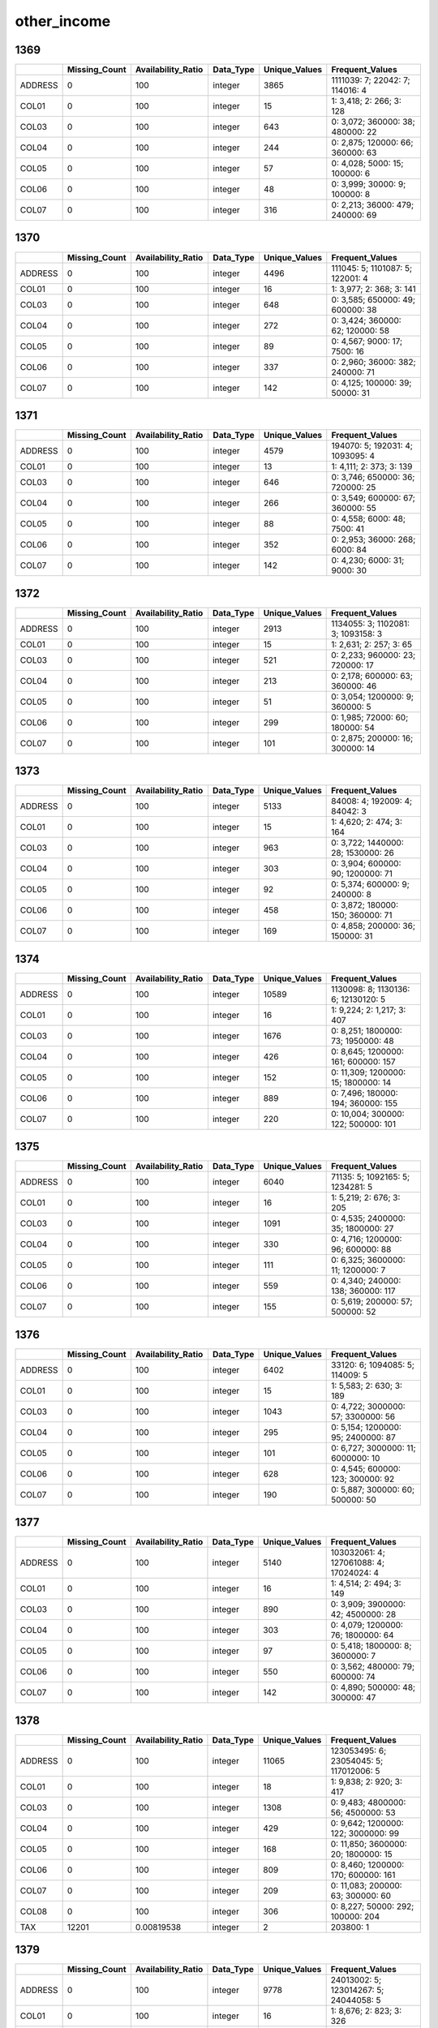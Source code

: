 other_income
============

1369
----

.. list-table::
   :widths: 6 11 14 8 11 22
   :header-rows: 1

   - 

      - 
      - Missing_Count
      - Availability_Ratio
      - Data_Type
      - Unique_Values
      - Frequent_Values
   - 

      - ADDRESS
      - 0
      - 100
      - integer
      - 3865
      - 1111039: 7; 22042: 7; 114016: 4
   - 

      - COL01
      - 0
      - 100
      - integer
      - 15
      - 1: 3,418; 2: 266; 3: 128
   - 

      - COL03
      - 0
      - 100
      - integer
      - 643
      - 0: 3,072; 360000: 38; 480000: 22
   - 

      - COL04
      - 0
      - 100
      - integer
      - 244
      - 0: 2,875; 120000: 66; 360000: 63
   - 

      - COL05
      - 0
      - 100
      - integer
      - 57
      - 0: 4,028; 5000: 15; 100000: 6
   - 

      - COL06
      - 0
      - 100
      - integer
      - 48
      - 0: 3,999; 30000: 9; 100000: 8
   - 

      - COL07
      - 0
      - 100
      - integer
      - 316
      - 0: 2,213; 36000: 479; 240000: 69

.. _section-1:

1370
----

.. list-table::
   :widths: 6 11 14 8 11 22
   :header-rows: 1

   - 

      - 
      - Missing_Count
      - Availability_Ratio
      - Data_Type
      - Unique_Values
      - Frequent_Values
   - 

      - ADDRESS
      - 0
      - 100
      - integer
      - 4496
      - 111045: 5; 1101087: 5; 122001: 4
   - 

      - COL01
      - 0
      - 100
      - integer
      - 16
      - 1: 3,977; 2: 368; 3: 141
   - 

      - COL03
      - 0
      - 100
      - integer
      - 648
      - 0: 3,585; 650000: 49; 600000: 38
   - 

      - COL04
      - 0
      - 100
      - integer
      - 272
      - 0: 3,424; 360000: 62; 120000: 58
   - 

      - COL05
      - 0
      - 100
      - integer
      - 89
      - 0: 4,567; 9000: 17; 7500: 16
   - 

      - COL06
      - 0
      - 100
      - integer
      - 337
      - 0: 2,960; 36000: 382; 240000: 71
   - 

      - COL07
      - 0
      - 100
      - integer
      - 142
      - 0: 4,125; 100000: 39; 50000: 31

.. _section-2:

1371
----

.. list-table::
   :widths: 6 11 14 8 11 22
   :header-rows: 1

   - 

      - 
      - Missing_Count
      - Availability_Ratio
      - Data_Type
      - Unique_Values
      - Frequent_Values
   - 

      - ADDRESS
      - 0
      - 100
      - integer
      - 4579
      - 194070: 5; 192031: 4; 1093095: 4
   - 

      - COL01
      - 0
      - 100
      - integer
      - 13
      - 1: 4,111; 2: 373; 3: 139
   - 

      - COL03
      - 0
      - 100
      - integer
      - 646
      - 0: 3,746; 650000: 36; 720000: 25
   - 

      - COL04
      - 0
      - 100
      - integer
      - 266
      - 0: 3,549; 600000: 67; 360000: 55
   - 

      - COL05
      - 0
      - 100
      - integer
      - 88
      - 0: 4,558; 6000: 48; 7500: 41
   - 

      - COL06
      - 0
      - 100
      - integer
      - 352
      - 0: 2,953; 36000: 268; 6000: 84
   - 

      - COL07
      - 0
      - 100
      - integer
      - 142
      - 0: 4,230; 6000: 31; 9000: 30

.. _section-3:

1372
----

.. list-table::
   :widths: 6 11 14 8 11 23
   :header-rows: 1

   - 

      - 
      - Missing_Count
      - Availability_Ratio
      - Data_Type
      - Unique_Values
      - Frequent_Values
   - 

      - ADDRESS
      - 0
      - 100
      - integer
      - 2913
      - 1134055: 3; 1102081: 3; 1093158: 3
   - 

      - COL01
      - 0
      - 100
      - integer
      - 15
      - 1: 2,631; 2: 257; 3: 65
   - 

      - COL03
      - 0
      - 100
      - integer
      - 521
      - 0: 2,233; 960000: 23; 720000: 17
   - 

      - COL04
      - 0
      - 100
      - integer
      - 213
      - 0: 2,178; 600000: 63; 360000: 46
   - 

      - COL05
      - 0
      - 100
      - integer
      - 51
      - 0: 3,054; 1200000: 9; 360000: 5
   - 

      - COL06
      - 0
      - 100
      - integer
      - 299
      - 0: 1,985; 72000: 60; 180000: 54
   - 

      - COL07
      - 0
      - 100
      - integer
      - 101
      - 0: 2,875; 200000: 16; 300000: 14

.. _section-4:

1373
----

.. list-table::
   :widths: 6 11 14 8 11 23
   :header-rows: 1

   - 

      - 
      - Missing_Count
      - Availability_Ratio
      - Data_Type
      - Unique_Values
      - Frequent_Values
   - 

      - ADDRESS
      - 0
      - 100
      - integer
      - 5133
      - 84008: 4; 192009: 4; 84042: 3
   - 

      - COL01
      - 0
      - 100
      - integer
      - 15
      - 1: 4,620; 2: 474; 3: 164
   - 

      - COL03
      - 0
      - 100
      - integer
      - 963
      - 0: 3,722; 1440000: 28; 1530000: 26
   - 

      - COL04
      - 0
      - 100
      - integer
      - 303
      - 0: 3,904; 600000: 90; 1200000: 71
   - 

      - COL05
      - 0
      - 100
      - integer
      - 92
      - 0: 5,374; 600000: 9; 240000: 8
   - 

      - COL06
      - 0
      - 100
      - integer
      - 458
      - 0: 3,872; 180000: 150; 360000: 71
   - 

      - COL07
      - 0
      - 100
      - integer
      - 169
      - 0: 4,858; 200000: 36; 150000: 31

.. _section-5:

1374
----

.. list-table::
   :widths: 6 11 14 8 11 23
   :header-rows: 1

   - 

      - 
      - Missing_Count
      - Availability_Ratio
      - Data_Type
      - Unique_Values
      - Frequent_Values
   - 

      - ADDRESS
      - 0
      - 100
      - integer
      - 10589
      - 1130098: 8; 1130136: 6; 12130120: 5
   - 

      - COL01
      - 0
      - 100
      - integer
      - 16
      - 1: 9,224; 2: 1,217; 3: 407
   - 

      - COL03
      - 0
      - 100
      - integer
      - 1676
      - 0: 8,251; 1800000: 73; 1950000: 48
   - 

      - COL04
      - 0
      - 100
      - integer
      - 426
      - 0: 8,645; 1200000: 161; 600000: 157
   - 

      - COL05
      - 0
      - 100
      - integer
      - 152
      - 0: 11,309; 1200000: 15; 1800000: 14
   - 

      - COL06
      - 0
      - 100
      - integer
      - 889
      - 0: 7,496; 180000: 194; 360000: 155
   - 

      - COL07
      - 0
      - 100
      - integer
      - 220
      - 0: 10,004; 300000: 122; 500000: 101

.. _section-6:

1375
----

.. list-table::
   :widths: 6 11 14 8 11 23
   :header-rows: 1

   - 

      - 
      - Missing_Count
      - Availability_Ratio
      - Data_Type
      - Unique_Values
      - Frequent_Values
   - 

      - ADDRESS
      - 0
      - 100
      - integer
      - 6040
      - 71135: 5; 1092165: 5; 1234281: 5
   - 

      - COL01
      - 0
      - 100
      - integer
      - 16
      - 1: 5,219; 2: 676; 3: 205
   - 

      - COL03
      - 0
      - 100
      - integer
      - 1091
      - 0: 4,535; 2400000: 35; 1800000: 27
   - 

      - COL04
      - 0
      - 100
      - integer
      - 330
      - 0: 4,716; 1200000: 96; 600000: 88
   - 

      - COL05
      - 0
      - 100
      - integer
      - 111
      - 0: 6,325; 3600000: 11; 1200000: 7
   - 

      - COL06
      - 0
      - 100
      - integer
      - 559
      - 0: 4,340; 240000: 138; 360000: 117
   - 

      - COL07
      - 0
      - 100
      - integer
      - 155
      - 0: 5,619; 200000: 57; 500000: 52

.. _section-7:

1376
----

.. list-table::
   :widths: 6 11 14 8 11 23
   :header-rows: 1

   - 

      - 
      - Missing_Count
      - Availability_Ratio
      - Data_Type
      - Unique_Values
      - Frequent_Values
   - 

      - ADDRESS
      - 0
      - 100
      - integer
      - 6402
      - 33120: 6; 1094085: 5; 114009: 5
   - 

      - COL01
      - 0
      - 100
      - integer
      - 15
      - 1: 5,583; 2: 630; 3: 189
   - 

      - COL03
      - 0
      - 100
      - integer
      - 1043
      - 0: 4,722; 3000000: 57; 3300000: 56
   - 

      - COL04
      - 0
      - 100
      - integer
      - 295
      - 0: 5,154; 1200000: 95; 2400000: 87
   - 

      - COL05
      - 0
      - 100
      - integer
      - 101
      - 0: 6,727; 3000000: 11; 6000000: 10
   - 

      - COL06
      - 0
      - 100
      - integer
      - 628
      - 0: 4,545; 600000: 123; 300000: 92
   - 

      - COL07
      - 0
      - 100
      - integer
      - 190
      - 0: 5,887; 300000: 60; 500000: 50

.. _section-8:

1377
----

.. list-table::
   :widths: 5 10 13 8 10 25
   :header-rows: 1

   - 

      - 
      - Missing_Count
      - Availability_Ratio
      - Data_Type
      - Unique_Values
      - Frequent_Values
   - 

      - ADDRESS
      - 0
      - 100
      - integer
      - 5140
      - 103032061: 4; 127061088: 4; 17024024: 4
   - 

      - COL01
      - 0
      - 100
      - integer
      - 16
      - 1: 4,514; 2: 494; 3: 149
   - 

      - COL03
      - 0
      - 100
      - integer
      - 890
      - 0: 3,909; 3900000: 42; 4500000: 28
   - 

      - COL04
      - 0
      - 100
      - integer
      - 303
      - 0: 4,079; 1200000: 76; 1800000: 64
   - 

      - COL05
      - 0
      - 100
      - integer
      - 97
      - 0: 5,418; 1800000: 8; 3600000: 7
   - 

      - COL06
      - 0
      - 100
      - integer
      - 550
      - 0: 3,562; 480000: 79; 600000: 74
   - 

      - COL07
      - 0
      - 100
      - integer
      - 142
      - 0: 4,890; 500000: 48; 300000: 47

.. _section-9:

1378
----

.. list-table::
   :widths: 5 10 13 8 10 25
   :header-rows: 1

   - 

      - 
      - Missing_Count
      - Availability_Ratio
      - Data_Type
      - Unique_Values
      - Frequent_Values
   - 

      - ADDRESS
      - 0
      - 100
      - integer
      - 11065
      - 123053495: 6; 23054045: 5; 117012006: 5
   - 

      - COL01
      - 0
      - 100
      - integer
      - 18
      - 1: 9,838; 2: 920; 3: 417
   - 

      - COL03
      - 0
      - 100
      - integer
      - 1308
      - 0: 9,483; 4800000: 56; 4500000: 53
   - 

      - COL04
      - 0
      - 100
      - integer
      - 429
      - 0: 9,642; 1200000: 122; 3000000: 99
   - 

      - COL05
      - 0
      - 100
      - integer
      - 168
      - 0: 11,850; 3600000: 20; 1800000: 15
   - 

      - COL06
      - 0
      - 100
      - integer
      - 809
      - 0: 8,460; 1200000: 170; 600000: 161
   - 

      - COL07
      - 0
      - 100
      - integer
      - 209
      - 0: 11,083; 200000: 63; 300000: 60
   - 

      - COL08
      - 0
      - 100
      - integer
      - 306
      - 0: 8,227; 50000: 292; 100000: 204
   - 

      - TAX
      - 12201
      - 0.00819538
      - integer
      - 2
      - 203800: 1

.. _section-10:

1379
----

.. list-table::
   :widths: 5 10 13 8 10 24
   :header-rows: 1

   - 

      - 
      - Missing_Count
      - Availability_Ratio
      - Data_Type
      - Unique_Values
      - Frequent_Values
   - 

      - ADDRESS
      - 0
      - 100
      - integer
      - 9778
      - 24013002: 5; 123014267: 5; 24044058: 5
   - 

      - COL01
      - 0
      - 100
      - integer
      - 16
      - 1: 8,676; 2: 823; 3: 326
   - 

      - COL03
      - 0
      - 100
      - integer
      - 1190
      - 0: 8,284; 6500000: 43; 5300000: 39
   - 

      - COL04
      - 0
      - 100
      - integer
      - 382
      - 0: 8,254; 3000000: 115; 3600000: 99
   - 

      - COL05
      - 0
      - 100
      - integer
      - 150
      - 0: 10,338; 3600000: 20; 6000000: 16
   - 

      - COL06
      - 0
      - 100
      - integer
      - 878
      - 0: 6,895; 600000: 173; 1200000: 171
   - 

      - COL07
      - 0
      - 100
      - integer
      - 181
      - 0: 9,560; 1000000: 65; 500000: 65
   - 

      - COL08
      - 0
      - 100
      - integer
      - 231
      - 0: 8,395; 50000: 169; 100000: 120
   - 

      - TAX
      - 10670
      - -0
      - integer
      - 1
      - 

.. _section-11:

1380
----

.. list-table::
   :widths: 5 10 13 8 10 25
   :header-rows: 1

   - 

      - 
      - Missing_Count
      - Availability_Ratio
      - Data_Type
      - Unique_Values
      - Frequent_Values
   - 

      - ADDRESS
      - 0
      - 100
      - integer
      - 11314
      - 117033052: 6; 23091115: 6; 102144085: 5
   - 

      - COL01
      - 0
      - 100
      - integer
      - 14
      - 1: 10,137; 2: 925; 3: 412
   - 

      - COL03
      - 0
      - 100
      - integer
      - 1287
      - 0: 9,734; 6000000: 56; 7200000: 46
   - 

      - COL04
      - 0
      - 100
      - integer
      - 443
      - 0: 9,792; 3000000: 123; 3600000: 106
   - 

      - COL05
      - 0
      - 100
      - integer
      - 171
      - 0: 12,038; 3600000: 15; 12000000: 13
   - 

      - COL06
      - 0
      - 100
      - integer
      - 799
      - 0: 8,601; 1200000: 207; 600000: 139
   - 

      - COL07
      - 0
      - 100
      - integer
      - 191
      - 0: 11,357; 300000: 90; 500000: 63
   - 

      - COL08
      - 0
      - 100
      - integer
      - 324
      - 0: 7,781; 50000: 289; 100000: 274
   - 

      - TAX
      - 12390
      - 0.00807037
      - integer
      - 2
      - 72000: 1

.. _section-12:

1381
----

.. list-table::
   :widths: 5 10 13 8 10 24
   :header-rows: 1

   - 

      - 
      - Missing_Count
      - Availability_Ratio
      - Data_Type
      - Unique_Values
      - Frequent_Values
   - 

      - ADDRESS
      - 0
      - 100
      - integer
      - 13742
      - 116014021: 7; 9212274: 6; 124014055: 6
   - 

      - COL01
      - 0
      - 100
      - integer
      - 13
      - 1: 12,330; 2: 1,334; 3: 531
   - 

      - COL03
      - 0
      - 100
      - integer
      - 1306
      - 0: 11,894; 9100000: 94; 8400000: 65
   - 

      - COL04
      - 0
      - 100
      - integer
      - 480
      - 0: 11,963; 6000000: 153; 3000000: 133
   - 

      - COL05
      - 0
      - 100
      - integer
      - 173
      - 0: 14,834; 6000000: 22; 3000000: 17
   - 

      - COL06
      - 0
      - 100
      - integer
      - 846
      - 0: 10,444; 1200000: 386; 1800000: 196
   - 

      - COL07
      - 0
      - 100
      - integer
      - 183
      - 0: 14,270; 500000: 57; 1000000: 54
   - 

      - COL08
      - 0
      - 100
      - integer
      - 367
      - 0: 9,510; 100000: 353; 500000: 329

.. _section-13:

1382
----

.. list-table::
   :widths: 5 10 13 8 10 25
   :header-rows: 1

   - 

      - 
      - Missing_Count
      - Availability_Ratio
      - Data_Type
      - Unique_Values
      - Frequent_Values
   - 

      - ADDRESS
      - 0
      - 100
      - integer
      - 8944
      - 118011033: 9; 24084090: 7; 118032043: 7
   - 

      - COL01
      - 0
      - 100
      - integer
      - 13
      - 1: 7,871; 2: 1,090; 3: 314
   - 

      - COL03
      - 0
      - 100
      - integer
      - 947
      - 0: 7,706; 10600000: 64; 13000000: 59
   - 

      - COL04
      - 0
      - 100
      - integer
      - 408
      - 0: 7,865; 6000000: 101; 3000000: 87
   - 

      - COL05
      - 0
      - 100
      - integer
      - 146
      - 0: 9,718; 5000000: 15; 6000000: 12
   - 

      - COL06
      - 0
      - 100
      - integer
      - 613
      - 0: 7,114; 1200000: 255; 1800000: 107
   - 

      - COL07
      - 0
      - 100
      - integer
      - 173
      - 0: 9,268; 500000: 40; 2000000: 39
   - 

      - COL08
      - 0
      - 100
      - integer
      - 301
      - 0: 6,290; 100000: 245; 1000000: 230

.. _section-14:

1383
----

.. list-table::
   :widths: 5 10 13 8 10 24
   :header-rows: 1

   - 

      - 
      - Missing_Count
      - Availability_Ratio
      - Data_Type
      - Unique_Values
      - Frequent_Values
   - 

      - ADDRESS
      - 0
      - 100
      - integer
      - 10665
      - 24063077: 10; 24031039: 8; 24013021: 8
   - 

      - COL01
      - 0
      - 100
      - integer
      - 15
      - 1: 9,450; 2: 1,323; 3: 499
   - 

      - COL03
      - 0
      - 100
      - integer
      - 1092
      - 0: 9,590; 13000000: 86; 15400000: 58
   - 

      - COL04
      - 0
      - 100
      - integer
      - 459
      - 0: 9,738; 6000000: 128; 3000000: 121
   - 

      - COL05
      - 0
      - 100
      - integer
      - 158
      - 0: 11,920; 6000000: 19; 3000000: 15
   - 

      - COL06
      - 0
      - 100
      - integer
      - 622
      - 0: 9,040; 1200000: 326; 1500000: 194
   - 

      - COL07
      - 0
      - 100
      - integer
      - 222
      - 0: 11,183; 1000000: 63; 500000: 53
   - 

      - COL08
      - 0
      - 100
      - integer
      - 345
      - 0: 7,303; 100000: 319; 500000: 304

.. _section-15:

1384
----

.. list-table::
   :widths: 5 10 13 8 10 24
   :header-rows: 1

   - 

      - 
      - Missing_Count
      - Availability_Ratio
      - Data_Type
      - Unique_Values
      - Frequent_Values
   - 

      - Address
      - 0
      - 100
      - integer
      - 12344
      - 24062092: 8; 29033024: 7; 124013021: 7
   - 

      - DYCOL01
      - 0
      - 100
      - integer
      - 14
      - 1: 10,845; 2: 1,828; 3: 631
   - 

      - DYCOL03
      - 9585
      - 33.732
      - integer
      - 1394
      - 0: 1,770; 15900000: 43; 17100000: 37
   - 

      - DYCOL04
      - 9730
      - 32.7295
      - integer
      - 470
      - 0: 1,844; 6000000: 159; 12000000: 114
   - 

      - DYCOL05
      - 11649
      - 19.4621
      - integer
      - 200
      - 0: 2,166; 3000000: 35; 12000000: 29
   - 

      - DYCOL06
      - 9029
      - 37.5761
      - integer
      - 775
      - 0: 1,599; 3000000: 161; 1200000: 123
   - 

      - DYCOL07
      - 12900
      - 10.8131
      - integer
      - 177
      - 0: 946; 2000000: 30; 5000: 23
   - 

      - DYCOL08
      - 7240
      - 49.9447
      - integer
      - 354
      - 0: 1,560; 500000: 354; 1000000: 351

.. _section-16:

1385
----

.. list-table::
   :widths: 5 10 13 8 10 24
   :header-rows: 1

   - 

      - 
      - Missing_Count
      - Availability_Ratio
      - Data_Type
      - Unique_Values
      - Frequent_Values
   - 

      - ADDRESS
      - 0
      - 100
      - integer
      - 14688
      - 24044047: 8; 124013054: 8; 24084116: 8
   - 

      - DYCOL01
      - 0
      - 100
      - integer
      - 12
      - 1: 12,987; 2: 1,977; 3: 750
   - 

      - DYCOL03
      - 10310
      - 39.9639
      - integer
      - 1588
      - 0: 3,144; 26350000: 87; 25750000: 69
   - 

      - DYCOL04
      - 10331
      - 39.8416
      - integer
      - 493
      - 0: 3,478; 6000000: 184; 12000000: 138
   - 

      - DYCOL05
      - 12462
      - 27.4326
      - integer
      - 238
      - 0: 4,059; 2000000: 25; 12000000: 24
   - 

      - DYCOL06
      - 9073
      - 47.1671
      - integer
      - 877
      - 0: 3,210; 4000000: 192; 6000000: 185
   - 

      - DYCOL07
      - 11648
      - 32.1726
      - integer
      - 328
      - 0: 3,701; 3000000: 113; 2000000: 107
   - 

      - DYCOL08
      - 7874
      - 54.149
      - integer
      - 393
      - 0: 2,740; 2000000: 396; 1000000: 365

.. _section-17:

1386
----

.. list-table::
   :widths: 6 10 14 8 10 24
   :header-rows: 1

   - 

      - 
      - Missing_Count
      - Availability_Ratio
      - Data_Type
      - Unique_Values
      - Frequent_Values
   - 

      - Address
      - 0
      - 100
      - integer
      - 14729
      - 24093109: 8; 7074047: 8; 24062090: 7
   - 

      - DYCOL01
      - 0
      - 100
      - integer
      - 14
      - 1: 12,949; 2: 2,014; 3: 830
   - 

      - DYCOL03
      - 8758
      - 49.7042
      - integer
      - 1569
      - 0: 4,626; 25750000: 105; 26550000: 97
   - 

      - DYCOL04
      - 9177
      - 47.298
      - integer
      - 503
      - 0: 4,940; 6000000: 146; 12000000: 143
   - 

      - DYCOL05
      - 10721
      - 38.4311
      - integer
      - 247
      - 0: 5,680; 400000: 189; 300000: 81
   - 

      - DYCOL06
      - 11616
      - 33.2912
      - integer
      - 718
      - 0: 1,684; 4000000: 211; 3000000: 190
   - 

      - DYCOL07
      - 13814
      - 20.6685
      - integer
      - 232
      - 0: 2,426; 2000000: 91; 3000000: 87
   - 

      - DYCOL08
      - 12592
      - 27.6862
      - integer
      - 268
      - 0: 1,453; 2000000: 283; 1000000: 232

.. _section-18:

1387
----

.. list-table::
   :widths: 5 10 13 8 10 26
   :header-rows: 1

   - 

      - 
      - Missing_Count
      - Availability_Ratio
      - Data_Type
      - Unique_Values
      - Frequent_Values
   - 

      - Address
      - 0
      - 100
      - integer
      - 18227
      - 1256614001: 9; 2246521001: 9; 1246379003: 8
   - 

      - DYCOL01
      - 0
      - 100
      - integer
      - 16
      - 1: 16,079; 2: 2,589; 3: 1,116
   - 

      - DYCOL03
      - 9785
      - 54.6529
      - integer
      - 1799
      - 0: 6,524; 26000000: 171; 30000000: 117
   - 

      - DYCOL04
      - 16829
      - 22.0085
      - integer
      - 248
      - 0: 3,299; 5000000: 98; 3000000: 82
   - 

      - DYCOL05
      - 15954
      - 26.0636
      - integer
      - 173
      - 0: 3,291; 400000: 691; 800000: 319
   - 

      - DYCOL06
      - 8776
      - 59.3289
      - integer
      - 692
      - 0: 6,110; 3000000: 461; 3600000: 383
   - 

      - DYCOL07
      - 12260
      - 43.1829
      - integer
      - 176
      - 0: 7,496; 3000000: 122; 2000000: 120
   - 

      - DYCOL08
      - 9094
      - 57.8552
      - integer
      - 371
      - 0: 4,870; 1000000: 483; 2000000: 480

.. _section-19:

1388
----

.. list-table::
   :widths: 5 10 13 7 10 27
   :header-rows: 1

   - 

      - 
      - Missing_Count
      - Availability_Ratio
      - Data_Type
      - Unique_Values
      - Frequent_Values
   - 

      - Address
      - 0
      - 100
      - integer
      - 20435
      - 2220161004: 10; 2040133001: 10; 2090175004: 10
   - 

      - DYCOL01
      - 2
      - 99.9923
      - integer
      - 16
      - 1: 18,529; 2: 3,234; 3: 1,732
   - 

      - DYCOL03
      - 11827
      - 54.5901
      - integer
      - 1621
      - 0: 8,942; 48000000: 88; 62500000: 78
   - 

      - DYCOL04
      - 12971
      - 50.1977
      - integer
      - 431
      - 0: 9,789; 12000000: 169; 6000000: 148
   - 

      - DYCOL05
      - 15330
      - 41.1403
      - integer
      - 251
      - 800000: 3,168; 0: 2,654; 4000000: 865
   - 

      - DYCOL06
      - 10238
      - 60.6911
      - integer
      - 727
      - 0: 8,214; 3600000: 508; 6000000: 353
   - 

      - DYCOL07
      - 19821
      - 23.8971
      - integer
      - 126
      - 0: 5,378; 3000000: 65; 5000000: 61
   - 

      - DYCOL08
      - 11026
      - 57.6656
      - integer
      - 347
      - 0: 7,521; 2000000: 496; 500000: 437

.. _section-20:

1389
----

.. list-table::
   :widths: 5 10 13 8 10 26
   :header-rows: 1

   - 

      - 
      - Missing_Count
      - Availability_Ratio
      - Data_Type
      - Unique_Values
      - Frequent_Values
   - 

      - Address
      - 0
      - 100
      - integer
      - 24693
      - 2220166158: 9; 2220095198: 9; 1220057106: 7
   - 

      - DYCOL01
      - 0
      - 100
      - integer
      - 14
      - 1: 23,236; 2: 2,387; 3: 1,068
   - 

      - DYCOL03
      - 11950
      - 57.8349
      - integer
      - 1606
      - 0: 10,540; 51000000: 208; 63000000: 162
   - 

      - DYCOL04
      - 20909
      - 26.2235
      - integer
      - 338
      - 0: 5,420; 12000000: 125; 18000000: 112
   - 

      - DYCOL05
      - 11496
      - 59.4369
      - integer
      - 363
      - 0: 9,487; 800000: 1,035; 1600000: 838
   - 

      - DYCOL06
      - 9138
      - 67.757
      - integer
      - 760
      - 0: 9,900; 3600000: 606; 4200000: 388
   - 

      - DYCOL07
      - 12089
      - 57.3445
      - integer
      - 349
      - 0: 9,180; 3560000: 1,010; 5340000: 665
   - 

      - DYCOL08
      - 11411
      - 59.7368
      - integer
      - 332
      - 0: 9,520; 500000: 463; 1000000: 458

.. _section-21:

1390
----

.. list-table::
   :widths: 5 10 13 8 10 26
   :header-rows: 1

   - 

      - 
      - Missing_Count
      - Availability_Ratio
      - Data_Type
      - Unique_Values
      - Frequent_Values
   - 

      - Address
      - 0
      - 100
      - integer
      - 17863
      - 1240095223: 7; 2220097010: 6; 2220098169: 6
   - 

      - DYCOL01
      - 6
      - 99.9702
      - integer
      - 15
      - 1: 16,149; 2: 1,939; 3: 795
   - 

      - DYCOL03
      - 12661
      - 37.1756
      - integer
      - 1463
      - 0: 2,766; 51180000: 112; 63180000: 106
   - 

      - DYCOL04
      - 9373
      - 53.4908
      - integer
      - 364
      - 0: 7,820; 12000000: 142; 30000000: 129
   - 

      - DYCOL05
      - 10503
      - 47.8837
      - integer
      - 218
      - 0: 8,356; 800000: 140; 1600000: 101
   - 

      - DYCOL06
      - 7504
      - 62.7648
      - integer
      - 453
      - 0: 6,634; 3600000: 765; 4800000: 471
   - 

      - DYCOL07
      - 10681
      - 47.0004
      - integer
      - 137
      - 0: 8,301; 100000: 107; 150000: 86
   - 

      - DYCOL08
      - 8007
      - 60.2689
      - integer
      - 276
      - 0: 5,499; 500000: 518; 1000000: 422

.. _section-22:

1391
----

.. list-table::
   :widths: 5 10 13 8 10 26
   :header-rows: 1

   - 

      - 
      - Missing_Count
      - Availability_Ratio
      - Data_Type
      - Unique_Values
      - Frequent_Values
   - 

      - Address
      - 0
      - 100
      - integer
      - 17858
      - 1240095223: 7; 1240018170: 6; 1240109020: 5
   - 

      - DYCOL01
      - 10
      - 99.9509
      - integer
      - 15
      - 1: 15,902; 2: 1,947; 3: 981
   - 

      - DYCOL03
      - 7270
      - 64.319
      - integer
      - 1807
      - 0: 6,476; 63500000: 247; 75500000: 209
   - 

      - DYCOL04
      - 9489
      - 53.4282
      - integer
      - 387
      - 0: 7,953; 12000000: 137; 30000000: 136
   - 

      - DYCOL05
      - 10655
      - 47.7055
      - integer
      - 194
      - 0: 8,855; 2000000: 38; 6000000: 34
   - 

      - DYCOL06
      - 7291
      - 64.216
      - integer
      - 436
      - 0: 7,103; 4800000: 675; 3600000: 505
   - 

      - DYCOL07
      - 10618
      - 47.8871
      - integer
      - 131
      - 0: 8,596; 150000: 92; 120000: 85
   - 

      - DYCOL08
      - 7727
      - 62.0761
      - integer
      - 306
      - 0: 5,728; 500000: 602; 5000000: 433

.. _section-23:

1392
----

.. list-table::
   :widths: 5 10 13 7 10 27
   :header-rows: 1

   - 

      - 
      - Missing_Count
      - Availability_Ratio
      - Data_Type
      - Unique_Values
      - Frequent_Values
   - 

      - Address
      - 0
      - 100
      - integer
      - 16457
      - 12103443505: 7; 20607145012: 7; 11402316608: 6
   - 

      - DYCOL01
      - 5
      - 99.9731
      - integer
      - 14
      - 1: 14,582; 2: 1,627; 3: 948
   - 

      - DYCOL03
      - 7544
      - 59.43
      - integer
      - 1743
      - 0: 5,305; 100000000: 117; 76000000: 113
   - 

      - DYCOL04
      - 14599
      - 21.4896
      - integer
      - 185
      - 0: 2,996; 20000000: 83; 10000000: 79
   - 

      - DYCOL05
      - 10749
      - 42.1941
      - integer
      - 169
      - 0: 7,088; 2400000: 44; 4000000: 40
   - 

      - DYCOL06
      - 7213
      - 61.21
      - integer
      - 386
      - 0: 5,741; 4800000: 706; 6000000: 517
   - 

      - DYCOL07
      - 15001
      - 19.3278
      - integer
      - 83
      - 0: 3,185; 5000000: 38; 10000000: 29
   - 

      - DYCOL08
      - 12900
      - 30.6265
      - integer
      - 220
      - 0: 1,839; 500000: 421; 1000000: 226

.. _section-24:

1393
----

.. list-table::
   :widths: 5 10 13 7 10 27
   :header-rows: 1

   - 

      - 
      - Missing_Count
      - Availability_Ratio
      - Data_Type
      - Unique_Values
      - Frequent_Values
   - 

      - Address
      - 0
      - 100
      - integer
      - 17518
      - 22404540013: 5; 22410544523: 5; 12404531423: 5
   - 

      - DYCOL01
      - 0
      - 100
      - integer
      - 13
      - 1: 15,451; 2: 1,815; 3: 1,077
   - 

      - DYCOL03
      - 15451
      - 22.8337
      - integer
      - 736
      - 0: 2,788; 89000000: 40; 90000000: 34
   - 

      - DYCOL04
      - 15979
      - 20.1968
      - integer
      - 189
      - 0: 2,833; 10000000: 104; 20000000: 103
   - 

      - DYCOL05
      - 16570
      - 17.2452
      - integer
      - 111
      - 0: 3,045; 10000000: 30; 15000000: 23
   - 

      - DYCOL06
      - 14094
      - 29.6109
      - integer
      - 293
      - 0: 2,046; 4800000: 555; 6000000: 512
   - 

      - DYCOL07
      - 16600
      - 17.0953
      - integer
      - 96
      - 0: 2,948; 10000000: 49; 5000000: 42
   - 

      - DYCOL08
      - 8111
      - 59.4916
      - integer
      - 293
      - 0: 3,958; 500000: 763; 1000000: 495

.. _section-25:

1394
----

.. list-table::
   :widths: 5 10 13 7 10 27
   :header-rows: 1

   - 

      - 
      - Missing_Count
      - Availability_Ratio
      - Data_Type
      - Unique_Values
      - Frequent_Values
   - 

      - Address
      - 0
      - 100
      - integer
      - 18536
      - 20614148821: 6; 22406541120: 5; 20609146129: 5
   - 

      - DYCOL01
      - 2
      - 99.9906
      - integer
      - 14
      - 1: 16,440; 2: 1,749; 3: 1,194
   - 

      - DYCOL03
      - 9645
      - 54.6459
      - integer
      - 1761
      - 0: 5,060; 96000000: 186; 102000000: 157
   - 

      - DYCOL04
      - 16559
      - 22.1339
      - integer
      - 251
      - 0: 3,070; 30000000: 106; 36000000: 100
   - 

      - DYCOL05
      - 17082
      - 19.6746
      - integer
      - 162
      - 0: 3,378; 10000000: 53; 15000000: 48
   - 

      - DYCOL06
      - 16511
      - 22.3596
      - integer
      - 201
      - 0: 3,059; 6000000: 312; 7200000: 146
   - 

      - DYCOL07
      - 14041
      - 33.9744
      - integer
      - 144
      - 0: 6,138; 300000: 68; 200000: 58
   - 

      - DYCOL08
      - 8982
      - 57.7636
      - integer
      - 300
      - 0: 3,562; 500000: 832; 1000000: 576

.. _section-26:

1395
----

.. list-table::
   :widths: 5 10 13 7 10 27
   :header-rows: 1

   - 

      - 
      - Missing_Count
      - Availability_Ratio
      - Data_Type
      - Unique_Values
      - Frequent_Values
   - 

      - Address
      - 0
      - 100
      - integer
      - 19085
      - 20614149332: 5; 20609146320: 5; 12402529823: 5
   - 

      - DYCOL01
      - 0
      - 100
      - integer
      - 13
      - 1: 17,079; 2: 1,770; 3: 1,178
   - 

      - DYCOL03
      - 10351
      - 52.1828
      - integer
      - 2109
      - 0: 4,487; 120000000: 109; 96000000: 95
   - 

      - DYCOL04
      - 12708
      - 41.2944
      - integer
      - 342
      - 0: 5,688; 30000000: 202; 20000000: 174
   - 

      - DYCOL05
      - 18117
      - 16.3071
      - integer
      - 133
      - 0: 2,740; 15000000: 67; 10000000: 63
   - 

      - DYCOL06
      - 10835
      - 49.9469
      - integer
      - 383
      - 0: 5,042; 6000000: 1,180; 7200000: 606
   - 

      - DYCOL07
      - 14593
      - 32.5865
      - integer
      - 144
      - 0: 6,040; 500000: 70; 20000000: 59
   - 

      - DYCOL08
      - 8855
      - 59.0936
      - integer
      - 284
      - 0: 3,644; 500000: 651; 1000000: 611

.. _section-27:

1396
----

.. list-table::
   :widths: 5 10 13 7 10 27
   :header-rows: 1

   - 

      - 
      - Missing_Count
      - Availability_Ratio
      - Data_Type
      - Unique_Values
      - Frequent_Values
   - 

      - Address
      - 0
      - 100
      - integer
      - 20791
      - 11002235326: 9; 22405540529: 8; 20612147940: 8
   - 

      - DYCOL01
      - 0
      - 100
      - integer
      - 11
      - 1: 18,671; 2: 2,821; 3: 1,794
   - 

      - DYCOL03
      - 12563
      - 50.3753
      - integer
      - 2197
      - 0: 5,566; 120000000: 126; 127700000: 85
   - 

      - DYCOL04
      - 15399
      - 39.1729
      - integer
      - 369
      - 0: 6,811; 30000000: 164; 20000000: 143
   - 

      - DYCOL05
      - 13955
      - 44.8768
      - integer
      - 639
      - 0: 6,044; 260000: 506; 266000: 295
   - 

      - DYCOL06
      - 13451
      - 46.8676
      - integer
      - 683
      - 0: 6,041; 6000000: 702; 7200000: 413
   - 

      - DYCOL07
      - 16956
      - 33.0226
      - integer
      - 135
      - 0: 7,235; 20000000: 109; 10000000: 72
   - 

      - DYCOL08
      - 11058
      - 56.3201
      - integer
      - 317
      - 0: 4,381; 500000: 697; 2000000: 693

.. _section-28:

1397
----

.. list-table::
   :widths: 5 10 12 7 10 28
   :header-rows: 1

   - 

      - 
      - Missing_Count
      - Availability_Ratio
      - Data_Type
      - Unique_Values
      - Frequent_Values
   - 

      - Address
      - 0
      - 100
      - integer
      - 25111
      - 21810591005: 11; 11506190205: 9; 22401639811: 8
   - 

      - DYCOL01
      - 1
      - 99.9971
      - integer
      - 15
      - 1: 23,520; 2: 5,371; 3: 3,193
   - 

      - DYCOL03
      - 29413
      - 15.9845
      - integer
      - 972
      - 0: 3,401; 144000000: 43; 120000000: 32
   - 

      - DYCOL04
      - 24529
      - 29.9352
      - integer
      - 376
      - 0: 7,686; 30000000: 138; 60000000: 137
   - 

      - DYCOL05
      - 10211
      - 70.8332
      - integer
      - 1161
      - 0: 4,215; 1500000: 1,109; 700000: 1,023
   - 

      - DYCOL06
      - 22104
      - 36.8619
      - integer
      - 1021
      - 0: 6,925; 12000000: 334; 2000000: 308
   - 

      - DYCOL07
      - 30794
      - 12.0398
      - integer
      - 97
      - 0: 3,733; 10000000: 37; 5000000: 33
   - 

      - DYCOL08
      - 19124
      - 45.374
      - integer
      - 356
      - 0: 5,618; 2000000: 856; 1000000: 727

.. _section-29:

1398
----

.. list-table::
   :widths: 5 10 13 7 10 27
   :header-rows: 1

   - 

      - 
      - Missing_Count
      - Availability_Ratio
      - Data_Type
      - Unique_Values
      - Frequent_Values
   - 

      - Address
      - 0
      - 100
      - integer
      - 27593
      - 20920498923: 9; 21503557008: 7; 10105017416: 7
   - 

      - DYCOL01
      - 0
      - 100
      - integer
      - 11
      - 1: 26,206; 2: 5,731; 3: 3,250
   - 

      - DYCOL03
      - 22857
      - 39.793
      - integer
      - 1601
      - 0: 7,036; 190000000: 257; 250000000: 240
   - 

      - DYCOL04
      - 26412
      - 30.4288
      - integer
      - 352
      - 0: 8,734; 30000000: 147; 60000000: 140
   - 

      - DYCOL05
      - 12842
      - 66.1732
      - integer
      - 911
      - 0: 5,861; 700000: 1,157; 900000: 1,095
   - 

      - DYCOL06
      - 18484
      - 51.3118
      - integer
      - 1613
      - 0: 6,260; 1720000: 499; 2000000: 459
   - 

      - DYCOL07
      - 27891
      - 26.533
      - integer
      - 135
      - 0: 9,156; 30000000: 67; 10000000: 66
   - 

      - DYCOL08
      - 21293
      - 43.9127
      - integer
      - 338
      - 0: 6,894; 2000000: 786; 5000000: 736

.. _section-30:

1399
----

.. list-table::
   :widths: 5 10 12 7 10 28
   :header-rows: 1

   - 

      - 
      - Missing_Count
      - Availability_Ratio
      - Data_Type
      - Unique_Values
      - Frequent_Values
   - 

      - Address
      - 0
      - 100
      - integer
      - 35044
      - 11708209626: 10; 11708209414: 9; 21302536726: 8
   - 

      - DYCOL01
      - 2
      - 99.9958
      - integer
      - 13
      - 1: 34,731; 2: 6,500; 3: 3,569
   - 

      - DYCOL03
      - 29276
      - 38.5242
      - integer
      - 1544
      - 0: 9,850; 252000000: 145; 300000000: 133
   - 

      - DYCOL04
      - 33523
      - 29.6061
      - integer
      - 351
      - 0: 11,778; 30000000: 131; 60000000: 97
   - 

      - DYCOL05
      - 33508
      - 29.6376
      - integer
      - 727
      - 0: 4,786; 1000000: 1,184; 900000: 749
   - 

      - DYCOL06
      - 10449
      - 78.0585
      - integer
      - 3373
      - 10000000: 5,187; 0: 2,893; 30640000: 1,234
   - 

      - DYCOL07
      - 40763
      - 14.403
      - integer
      - 93
      - 0: 6,462; 30000000: 29; 20000000: 28
   - 

      - DYCOL08
      - 38148
      - 19.8942
      - integer
      - 229
      - 0: 5,474; 2000000: 348; 5000000: 309

.. _section-31:

1400
----

.. list-table::
   :widths: 5 9 12 7 9 28
   :header-rows: 1

   - 

      - 
      - Missing_Count
      - Availability_Ratio
      - Data_Type
      - Unique_Values
      - Frequent_Values
   - 

      - Address
      - 0
      - 100
      - integer
      - 34947
      - 11708209626: 10; 21304538730: 8; 21702576529: 8
   - 

      - DYCOL01
      - 1
      - 99.998
      - integer
      - 12
      - 1: 34,698; 2: 7,702; 3: 4,046
   - 

      - DYCOL03
      - 32054
      - 35.1685
      - integer
      - 1631
      - 0: 8,456; 435000000: 239; 615000000: 208
   - 

      - DYCOL04
      - 43442
      - 12.1354
      - integer
      - 183
      - 0: 4,996; 100000000: 55; 50000000: 53
   - 

      - DYCOL05
      - 15852
      - 67.9382
      - integer
      - 1264
      - 0: 7,188; 980000: 1,654; 1000000: 1,386
   - 

      - DYCOL06
      - 13710
      - 72.2705
      - integer
      - 3579
      - 10000000: 2,962; 20640000: 2,835; 16560000: 2,519
   - 

      - DYCOL07
      - 38026
      - 23.0897
      - integer
      - 138
      - 0: 10,600; 20000000: 55; 30000000: 54
   - 

      - DYCOL08
      - 32317
      - 34.6365
      - integer
      - 310
      - 0: 9,007; 5000000: 741; 2000000: 577

.. _section-32:

1401
----

.. list-table::
   :widths: 5 10 13 7 10 27
   :header-rows: 1

   - 

      - 
      - Missing_Count
      - Availability_Ratio
      - Data_Type
      - Unique_Values
      - Frequent_Values
   - 

      - Address
      - 0
      - 100
      - integer
      - 36495
      - 21506559238: 8; 11708209626: 8; 21509561835: 8
   - 

      - DYCOL01
      - 0
      - 100
      - integer
      - 12
      - 1: 36,328; 2: 9,370; 3: 4,806
   - 

      - DYCOL03
      - 0
      - 100
      - integer
      - 1868
      - 0: 44,618; 720000000: 167; 600000000: 142
   - 

      - DYCOL04
      - 0
      - 100
      - integer
      - 339
      - 0: 51,529; 300000000: 122; 200000000: 97
   - 

      - DYCOL05
      - 0
      - 100
      - integer
      - 1263
      - 0: 19,948; 5000000: 4,091; 10000000: 1,739
   - 

      - DYCOL06
      - 0
      - 100
      - integer
      - 7247
      - 0: 16,834; 20640000: 376; 16560000: 281
   - 

      - DYCOL07
      - 0
      - 100
      - integer
      - 150
      - 0: 53,034; 50000000: 49; 30000000: 38
   - 

      - DYCOL08
      - 0
      - 100
      - integer
      - 341
      - 0: 45,234; 5000000: 783; 10000000: 726
